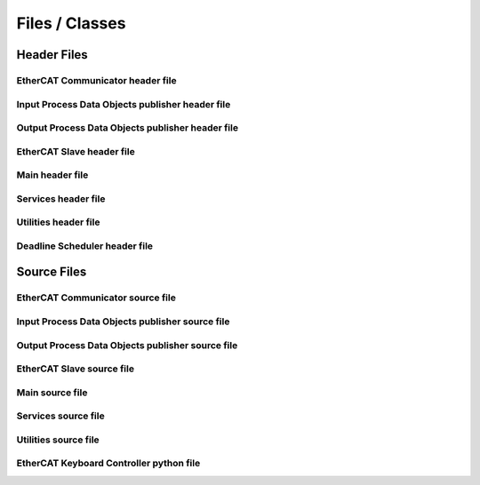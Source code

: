 Files / Classes
================

Header Files
------------

EtherCAT Communicator header file
~~~~~~~~~~~~~~~~~~~~~~~~~~~~~~~~~~~~~~~

.. doxygenfile:: ethercat_communicator.h
   :project: IgHMUR

Input Process Data Objects publisher header file
~~~~~~~~~~~~~~~~~~~~~~~~~~~~~~~~~~~~~~~~~~~~~~~~~

.. doxygenfile:: pdo_in_publisher.h
   :project: IgHMUR

Output Process Data Objects publisher header file
~~~~~~~~~~~~~~~~~~~~~~~~~~~~~~~~~~~~~~~~~~~~~~~~~

.. doxygenfile:: pdo_out_publisher.h
   :project: IgHMUR

EtherCAT Slave header file
~~~~~~~~~~~~~~~~~~~~~~~~~~~~~~~~~~~~~~~

.. doxygenfile:: ethercat_slave.h
    :project: IgHMUR

Main header file
~~~~~~~~~~~~~~~~~~~~~~~~~~~~~~~~~~~~~~~

.. doxygenfile:: ether_ros.h
   :project: IgHMUR

Services header file
~~~~~~~~~~~~~~~~~~~~~~~~~~~~~~~~~~~~~~~

.. doxygenfile:: services.h
   :project: IgHMUR

Utilities header file
~~~~~~~~~~~~~~~~~~~~~~~~~~~~~~~~~~~~~~~

.. doxygenfile:: utilities.h
   :project: IgHMUR

Deadline Scheduler header file
~~~~~~~~~~~~~~~~~~~~~~~~~~~~~~~~~~~~~~~

.. doxygenfile:: deadline_scheduler.h
   :project: IgHMUR

Source Files
------------

EtherCAT Communicator source file
~~~~~~~~~~~~~~~~~~~~~~~~~~~~~~~~~~~~~~~

.. doxygenfile:: ethercat_communicator.cpp
   :project: IgHMUR

Input Process Data Objects publisher source file
~~~~~~~~~~~~~~~~~~~~~~~~~~~~~~~~~~~~~~~~~~~~~~~~~

.. doxygenfile:: pdo_in_publisher.cpp
   :project: IgHMUR

Output Process Data Objects publisher source file
~~~~~~~~~~~~~~~~~~~~~~~~~~~~~~~~~~~~~~~~~~~~~~~~~

.. doxygenfile:: pdo_out_publisher.cpp
   :project: IgHMUR

EtherCAT Slave source file
~~~~~~~~~~~~~~~~~~~~~~~~~~~~~~~~~~~~~~~

.. doxygenfile:: ethercat_slave.cpp
   :project: IgHMUR

Main source file
~~~~~~~~~~~~~~~~~~~~~~~~~~~~~~~~~~~~~~~

.. doxygenfile:: ether_ros.cpp
   :project: IgHMUR

Services source file
~~~~~~~~~~~~~~~~~~~~~~~~~~~~~~~~~~~~~~~

.. doxygenfile:: services.cpp
   :project: IgHMUR

Utilities source file
~~~~~~~~~~~~~~~~~~~~~~~~~~~~~~~~~~~~~~~

.. doxygenfile:: utilities.cpp
   :project: IgHMUR

EtherCAT Keyboard Controller python file
~~~~~~~~~~~~~~~~~~~~~~~~~~~~~~~~~~~~~~~~

.. doxygenfile:: ethercat_keyboard_controller.py
   :project: IgHMUR
